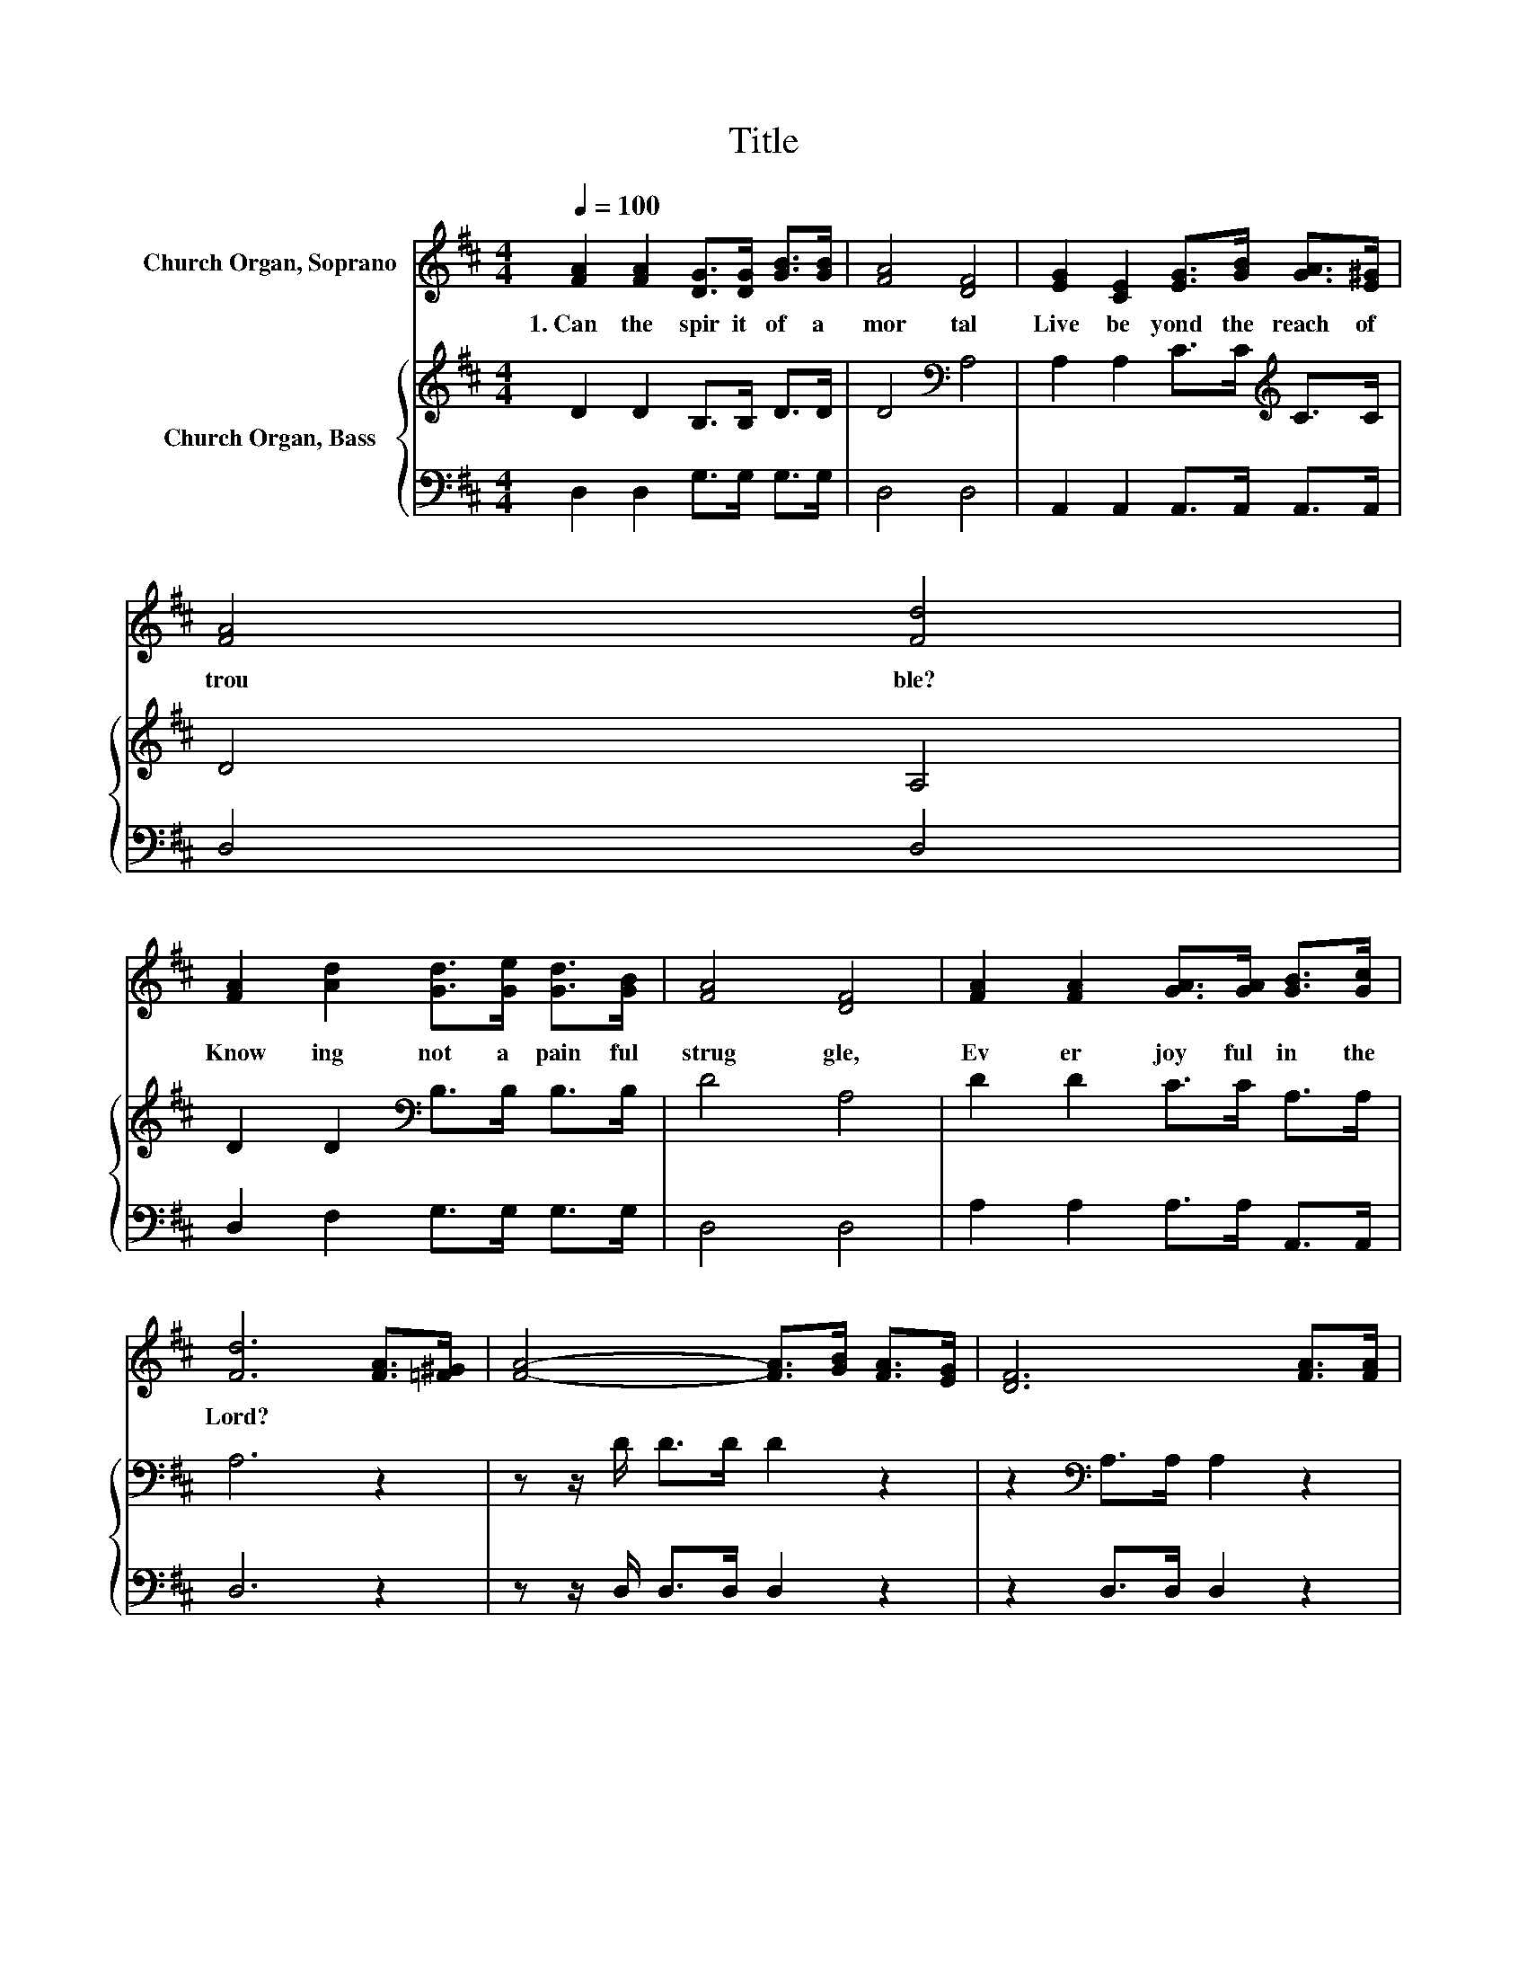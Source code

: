 X:1
T:Title
%%score ( 1 2 ) { 3 | 4 }
L:1/8
Q:1/4=100
M:4/4
K:D
V:1 treble nm="Church Organ, Soprano"
V:2 treble 
V:3 treble nm="Church Organ, Bass"
V:4 bass 
V:1
 [FA]2 [FA]2 [DG]>[DG] [GB]>[GB] | [FA]4 [DF]4 | [EG]2 [CE]2 [EG]>[GB] [GA]>[E^G] | [FA]4 [Fd]4 | %4
w: 1.~Can~ the~ spir it~ of~ a~|mor tal~|Live~ be yond~ the~ reach~ of~|trou ble?~|
 [FA]2 [Ad]2 [Gd]>[Ge] [Gd]>[GB] | [FA]4 [DF]4 | [FA]2 [FA]2 [GA]>[GA] [GB]>[Gc] | %7
w: Know ing~ not~ a~ pain ful~|strug gle,~|Ev er~ joy ful~ in~ the~|
 [Fd]6 [FA]>[=F^G] | [FA]4- [FA]>[GB] [FA]>[EG] | [DF]6 [FA]>[FA] | %10
w: Lord?~ * *|||
 [EG]4- [EG]>[GB] (3[FA][GB][Gc] | [Fd]6 [Fd]>[GB] | [FA]>[=F^G] [^FA]>[=GB] [FA]2 [FA]>[FA] | %13
w: |||
 [Fd]>[Ge] [Af]>[Ae] [Ad]2 [Ad]>[GB] | [FA]2 [DF]2 [CA]2 [GB]>[Gc] | d6 z2 |] %16
w: |||
V:2
 x8 | x8 | x8 | x8 | x8 | x8 | x8 | x8 | x8 | x8 | x8 | x8 | x8 | x8 | x8 | F2 G>G F2 z2 |] %16
V:3
 D2 D2 B,>B, D>D | D4[K:bass] A,4 | A,2 A,2 C>C[K:treble] C>C | D4 A,4 | %4
 D2 D2[K:bass] B,>B, B,>B, | D4 A,4 | D2 D2 C>C A,>A, | A,6 z2 | z z/ D/ D>D D2 z2 | %9
 z2[K:bass] A,>A, A,2 z2 | z z/ A,/ A,>A, A,2 z2 | z2 A,>A, A,2 A,>D | D>D D>D D2 D>D | %13
 A,>A, D>C D2 D>D | D2[K:bass] A,2 A,2 A,>A, | A,2 B,>B, A,2 z2 |] %16
V:4
 D,2 D,2 G,>G, G,>G, | D,4 D,4 | A,,2 A,,2 A,,>A,, A,,>A,, | D,4 D,4 | D,2 F,2 G,>G, G,>G, | %5
 D,4 D,4 | A,2 A,2 A,>A, A,,>A,, | D,6 z2 | z z/ D,/ D,>D, D,2 z2 | z2 D,>D, D,2 z2 | %10
 z z/ A,,/ A,,>A,, A,,2 z2 | z2 D,>D, D,2 D,>D, | D,>D, D,>D, D,2 D,>D, | D,>D, D,>E, F,2 F,>G, | %14
 A,2 z2 A,,2 A,,>A,, | D,6 z2 |] %16

